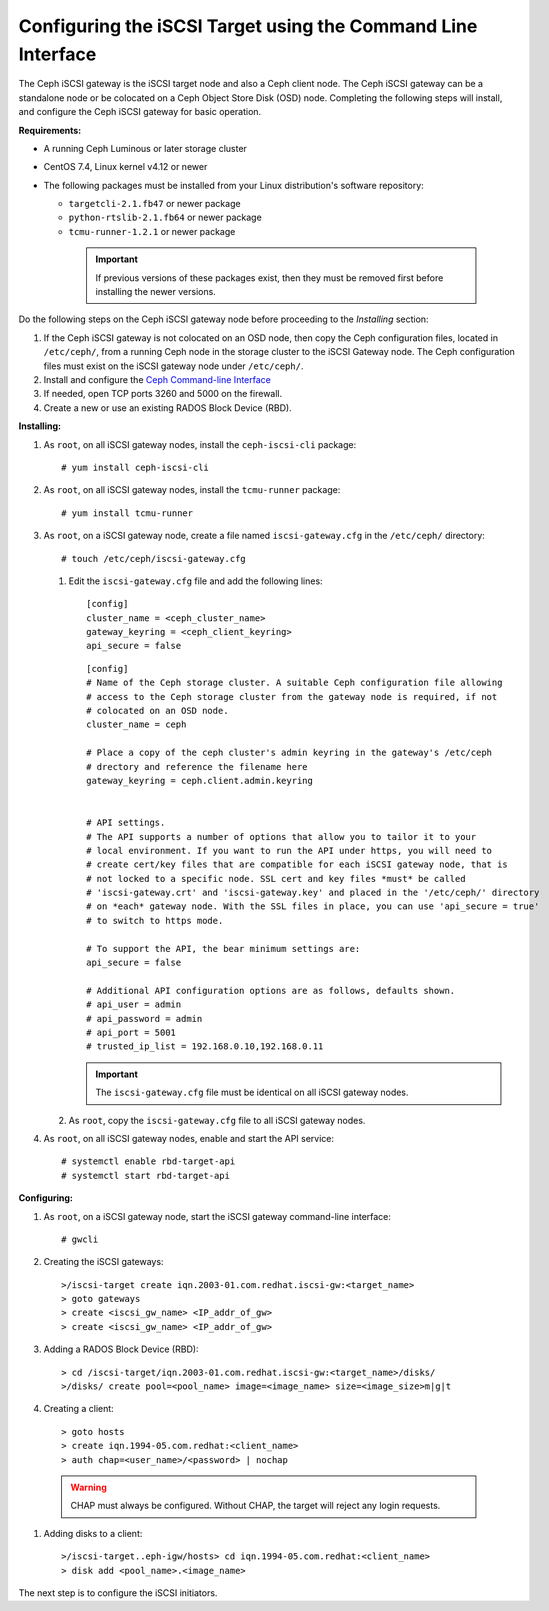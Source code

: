 =============================================================
Configuring the iSCSI Target using the Command Line Interface
=============================================================

The Ceph iSCSI gateway is the iSCSI target node and also a Ceph client
node. The Ceph iSCSI gateway can be a standalone node or be colocated on
a Ceph Object Store Disk (OSD) node. Completing the following steps will
install, and configure the Ceph iSCSI gateway for basic operation.

**Requirements:**

-  A running Ceph Luminous or later storage cluster

-  CentOS 7.4, Linux kernel v4.12 or newer

-  The following packages must be installed from your Linux distribution's software repository:

   -  ``targetcli-2.1.fb47`` or newer package

   -  ``python-rtslib-2.1.fb64`` or newer package

   -  ``tcmu-runner-1.2.1`` or newer package

     .. IMPORTANT::
        If previous versions of these packages exist, then they must
        be removed first before installing the newer versions.

Do the following steps on the Ceph iSCSI gateway node before proceeding
to the *Installing* section:

#. If the Ceph iSCSI gateway is not colocated on an OSD node, then copy
   the Ceph configuration files, located in ``/etc/ceph/``, from a
   running Ceph node in the storage cluster to the iSCSI Gateway node.
   The Ceph configuration files must exist on the iSCSI gateway node
   under ``/etc/ceph/``.

#. Install and configure the `Ceph Command-line
   Interface <http://docs.ceph.com/docs/master/start/quick-rbd/#install-ceph>`_

#. If needed, open TCP ports 3260 and 5000 on the firewall.

#. Create a new or use an existing RADOS Block Device (RBD).

**Installing:**

#. As ``root``, on all iSCSI gateway nodes, install the
   ``ceph-iscsi-cli`` package:

   ::

       # yum install ceph-iscsi-cli

#. As ``root``, on all iSCSI gateway nodes, install the ``tcmu-runner``
   package:

   ::

       # yum install tcmu-runner

#. As ``root``, on a iSCSI gateway node, create a file named
   ``iscsi-gateway.cfg`` in the ``/etc/ceph/`` directory:

   ::

       # touch /etc/ceph/iscsi-gateway.cfg

   #. Edit the ``iscsi-gateway.cfg`` file and add the following lines:

      ::

          [config]
          cluster_name = <ceph_cluster_name>
          gateway_keyring = <ceph_client_keyring>
          api_secure = false

      ::

          [config]
          # Name of the Ceph storage cluster. A suitable Ceph configuration file allowing
          # access to the Ceph storage cluster from the gateway node is required, if not
          # colocated on an OSD node.
          cluster_name = ceph

          # Place a copy of the ceph cluster's admin keyring in the gateway's /etc/ceph
          # drectory and reference the filename here
          gateway_keyring = ceph.client.admin.keyring


          # API settings.
          # The API supports a number of options that allow you to tailor it to your
          # local environment. If you want to run the API under https, you will need to
          # create cert/key files that are compatible for each iSCSI gateway node, that is
          # not locked to a specific node. SSL cert and key files *must* be called
          # 'iscsi-gateway.crt' and 'iscsi-gateway.key' and placed in the '/etc/ceph/' directory
          # on *each* gateway node. With the SSL files in place, you can use 'api_secure = true'
          # to switch to https mode.

          # To support the API, the bear minimum settings are:
          api_secure = false

          # Additional API configuration options are as follows, defaults shown.
          # api_user = admin
          # api_password = admin
          # api_port = 5001
          # trusted_ip_list = 192.168.0.10,192.168.0.11

      .. IMPORTANT::
        The ``iscsi-gateway.cfg`` file must be identical on all iSCSI gateway nodes.

   #. As ``root``, copy the ``iscsi-gateway.cfg`` file to all iSCSI
      gateway nodes.

#. As ``root``, on all iSCSI gateway nodes, enable and start the API
   service:

   ::

       # systemctl enable rbd-target-api
       # systemctl start rbd-target-api

**Configuring:**

#. As ``root``, on a iSCSI gateway node, start the iSCSI gateway
   command-line interface:

   ::

       # gwcli

#. Creating the iSCSI gateways:

   ::

       >/iscsi-target create iqn.2003-01.com.redhat.iscsi-gw:<target_name>
       > goto gateways
       > create <iscsi_gw_name> <IP_addr_of_gw>
       > create <iscsi_gw_name> <IP_addr_of_gw>

#. Adding a RADOS Block Device (RBD):

   ::

       > cd /iscsi-target/iqn.2003-01.com.redhat.iscsi-gw:<target_name>/disks/
       >/disks/ create pool=<pool_name> image=<image_name> size=<image_size>m|g|t

#. Creating a client:

   ::

       > goto hosts
       > create iqn.1994-05.com.redhat:<client_name>
       > auth chap=<user_name>/<password> | nochap


  .. WARNING::
      CHAP must always be configured. Without CHAP, the target will
      reject any login requests.

#. Adding disks to a client:

   ::

       >/iscsi-target..eph-igw/hosts> cd iqn.1994-05.com.redhat:<client_name>
       > disk add <pool_name>.<image_name>

The next step is to configure the iSCSI initiators.
